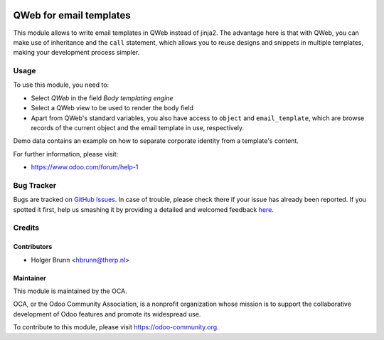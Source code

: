 .. image:: https://img.shields.io/badge/licence-AGPL--3-blue.svg
    :alt: License: AGPL-3

========================
QWeb for email templates
========================

This module allows to write email templates in QWeb instead of jinja2. 
The advantage here is that with QWeb, you can make use of inheritance and 
the ``call`` statement, which allows you to reuse designs and snippets in
multiple templates, making your development process simpler.

Usage
=====

To use this module, you need to:

* Select `QWeb` in the field `Body templating engine`
* Select a QWeb view to be used to render the body field
* Apart from QWeb's standard variables, you also have access to ``object`` and
  ``email_template``, which are browse records of the current object and the
  email template in use, respectively.

.. image:: https://odoo-community.org/website/image/ir.attachment/5784_f2813bd/datas
    :alt: Try me on Runbot
    :target: https://runbot.odoo-community.org/runbot/149/8.0

Demo data contains an example on how to separate corporate identity from a
template's content.

For further information, please visit:

* https://www.odoo.com/forum/help-1

Bug Tracker
===========

Bugs are tracked on `GitHub Issues <https://github.com/OCA/server-tools/issues>`_.
In case of trouble, please check there if your issue has already been reported.
If you spotted it first, help us smashing it by providing a detailed and welcomed feedback
`here <https://github.com/OCA/server-tools/issues/new?body=module:%20email_template_qweb%0Aversion:%208.0%0A%0A**Steps%20to%20reproduce**%0A-%20...%0A%0A**Current%20behavior**%0A%0A**Expected%20behavior**>`_.

Credits
=======

Contributors
------------

* Holger Brunn <hbrunn@therp.nl>

Maintainer
----------

.. image:: https://odoo-community.org/logo.png
   :alt: Odoo Community Association
   :target: https://odoo-community.org

This module is maintained by the OCA.

OCA, or the Odoo Community Association, is a nonprofit organization whose
mission is to support the collaborative development of Odoo features and
promote its widespread use.

To contribute to this module, please visit https://odoo-community.org.
